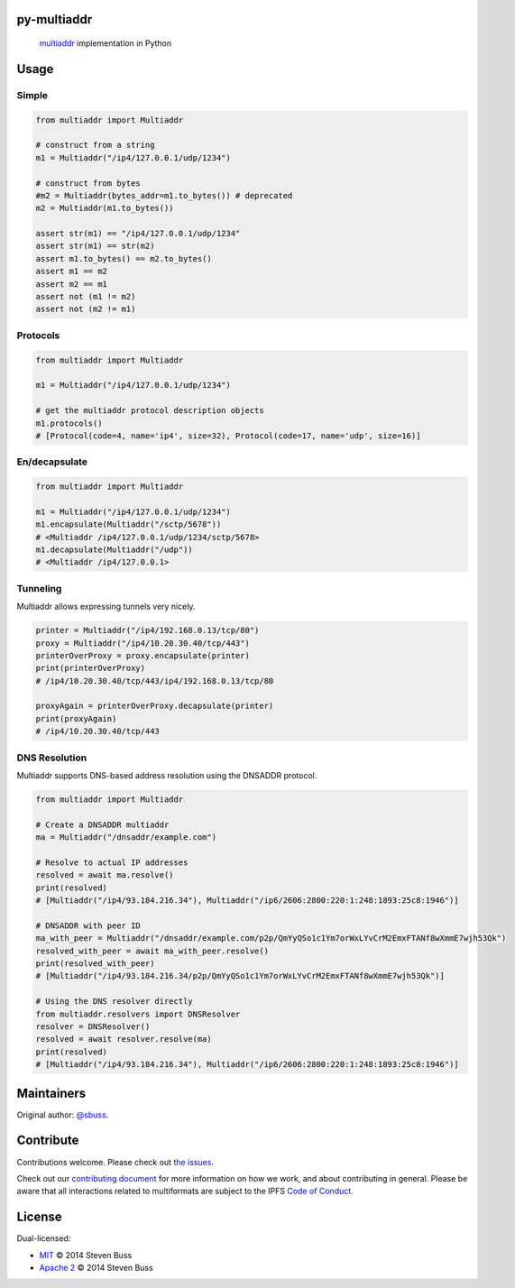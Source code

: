 py-multiaddr
==========================

.. image:: https://img.shields.io/pypi/v/multiaddr.svg
        :target: https://pypi.python.org/pypi/multiaddr

.. image:: https://api.travis-ci.com/multiformats/py-multiaddr.svg?branch=master
        :target: https://travis-ci.com/multiformats/py-multiaddr

.. image:: https://codecov.io/github/multiformats/py-multiaddr/coverage.svg?branch=master
        :target: https://codecov.io/github/multiformats/py-multiaddr?branch=master

.. image:: https://readthedocs.org/projects/multiaddr/badge/?version=latest
        :target: https://readthedocs.org/projects/multiaddr/?badge=latest
        :alt: Documentation Status
..

    multiaddr_ implementation in Python

.. _multiaddr: https://github.com/multiformats/multiaddr

..


.. contents:: :local:

Usage
=====

Simple
------

.. code-block:: python

    from multiaddr import Multiaddr

    # construct from a string
    m1 = Multiaddr("/ip4/127.0.0.1/udp/1234")

    # construct from bytes
    #m2 = Multiaddr(bytes_addr=m1.to_bytes()) # deprecated
    m2 = Multiaddr(m1.to_bytes())

    assert str(m1) == "/ip4/127.0.0.1/udp/1234"
    assert str(m1) == str(m2)
    assert m1.to_bytes() == m2.to_bytes()
    assert m1 == m2
    assert m2 == m1
    assert not (m1 != m2)
    assert not (m2 != m1)


Protocols
---------

.. code-block:: python

    from multiaddr import Multiaddr

    m1 = Multiaddr("/ip4/127.0.0.1/udp/1234")

    # get the multiaddr protocol description objects
    m1.protocols()
    # [Protocol(code=4, name='ip4', size=32), Protocol(code=17, name='udp', size=16)]


En/decapsulate
--------------

.. code-block:: python

    from multiaddr import Multiaddr

    m1 = Multiaddr("/ip4/127.0.0.1/udp/1234")
    m1.encapsulate(Multiaddr("/sctp/5678"))
    # <Multiaddr /ip4/127.0.0.1/udp/1234/sctp/5678>
    m1.decapsulate(Multiaddr("/udp"))
    # <Multiaddr /ip4/127.0.0.1>


Tunneling
---------

Multiaddr allows expressing tunnels very nicely.


.. code-block:: python

    printer = Multiaddr("/ip4/192.168.0.13/tcp/80")
    proxy = Multiaddr("/ip4/10.20.30.40/tcp/443")
    printerOverProxy = proxy.encapsulate(printer)
    print(printerOverProxy)
    # /ip4/10.20.30.40/tcp/443/ip4/192.168.0.13/tcp/80

    proxyAgain = printerOverProxy.decapsulate(printer)
    print(proxyAgain)
    # /ip4/10.20.30.40/tcp/443

DNS Resolution
-------------

Multiaddr supports DNS-based address resolution using the DNSADDR protocol.


.. code-block:: python

    from multiaddr import Multiaddr

    # Create a DNSADDR multiaddr
    ma = Multiaddr("/dnsaddr/example.com")
    
    # Resolve to actual IP addresses
    resolved = await ma.resolve()
    print(resolved)
    # [Multiaddr("/ip4/93.184.216.34"), Multiaddr("/ip6/2606:2800:220:1:248:1893:25c8:1946")]

    # DNSADDR with peer ID
    ma_with_peer = Multiaddr("/dnsaddr/example.com/p2p/QmYyQSo1c1Ym7orWxLYvCrM2EmxFTANf8wXmmE7wjh53Qk")
    resolved_with_peer = await ma_with_peer.resolve()
    print(resolved_with_peer)
    # [Multiaddr("/ip4/93.184.216.34/p2p/QmYyQSo1c1Ym7orWxLYvCrM2EmxFTANf8wXmmE7wjh53Qk")]

    # Using the DNS resolver directly
    from multiaddr.resolvers import DNSResolver
    resolver = DNSResolver()
    resolved = await resolver.resolve(ma)
    print(resolved)
    # [Multiaddr("/ip4/93.184.216.34"), Multiaddr("/ip6/2606:2800:220:1:248:1893:25c8:1946")]

Maintainers
===========

Original author: `@sbuss`_.

Contribute
==========

Contributions welcome. Please check out `the issues`_.

Check out our `contributing document`_ for more information on how we work, and about contributing in general.
Please be aware that all interactions related to multiformats are subject to the IPFS `Code of Conduct`_.

License
=======

Dual-licensed:

-  `MIT`_ © 2014 Steven Buss
-  `Apache 2`_ © 2014 Steven Buss

.. _the issues: https://github.com/multiformats/py-multiaddr/issues
.. _contributing document: https://github.com/multiformats/multiformats/blob/master/contributing.md
.. _Code of Conduct: https://github.com/ipfs/community/blob/master/code-of-conduct.md
.. _standard-readme: https://github.com/RichardLitt/standard-readme
.. _MIT: LICENSE-MIT
.. _Apache 2: LICENSE-APACHE2
.. _`@sbuss`: https://github.com/sbuss
